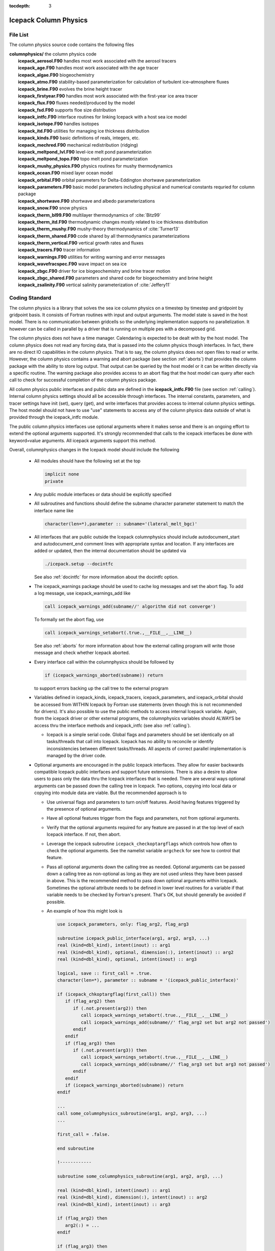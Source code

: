 :tocdepth: 3

.. _dev_colphys:

Icepack Column Physics
========================

File List
------------------------------------

The column physics source code contains the following files

| **columnphysics/**   the column physics code
|    **icepack_aerosol.F90**       handles most work associated with the aerosol tracers
|    **icepack_age.F90**           handles most work associated with the age tracer
|    **icepack_algae.F90**         biogeochemistry
|    **icepack_atmo.F90**          stability-based parameterization for calculation of turbulent ice–atmosphere fluxes
|    **icepack_brine.F90**         evolves the brine height tracer
|    **icepack_firstyear.F90**     handles most work associated with the first-year ice area tracer
|    **icepack_flux.F90**          fluxes needed/produced by the model
|    **icepack_fsd.F90**           supports floe size distribution
|    **icepack_intfc.F90**         interface routines for linking Icepack with a host sea ice model
|    **icepack_isotope.F90**       handles isotopes
|    **icepack_itd.F90**           utilities for managing ice thickness distribution
|    **icepack_kinds.F90**         basic definitions of reals, integers, etc.
|    **icepack_mechred.F90**       mechanical redistribution (ridging)
|    **icepack_meltpond_lvl.F90**  level-ice melt pond parameterization
|    **icepack_meltpond_topo.F90** topo melt pond parameterization
|    **icepack_mushy_physics.F90** physics routines for mushy thermodynamics
|    **icepack_ocean.F90**         mixed layer ocean model
|    **icepack_orbital.F90**       orbital parameters for Delta-Eddington shortwave parameterization
|    **icepack_parameters.F90**    basic model parameters including physical and numerical constants requried for column package
|    **icepack_shortwave.F90**     shortwave and albedo parameterizations
|    **icepack_snow.F90**          snow physics
|    **icepack_therm_bl99.F90**    multilayer thermodynamics of :cite:`Bitz99`
|    **icepack_therm_itd.F90**     thermodynamic changes mostly related to ice thickness distribution
|    **icepack_therm_mushy.F90**   mushy-theory thermodynamics of :cite:`Turner13`
|    **icepack_therm_shared.F90**  code shared by all thermodynamics parameterizations
|    **icepack_therm_vertical.F90**  vertical growth rates and fluxes
|    **icepack_tracers.F90**       tracer information
|    **icepack_warnings.F90**      utilities for writing warning and error messages
|    **icepack_wavefracspec.F90**  wave impact on sea ice
|    **icepack_zbgc.F90**          driver for ice biogeochemistry and brine tracer motion
|    **icepack_zbgc_shared.F90**   parameters and shared code for biogeochemistry and brine height
|    **icepack_zsalinity.F90**     vertical salinity parameterization of :cite:`Jeffery11`


Coding Standard
------------------------------------

The column physics is a library that solves the sea ice column physics on a 
timestep by timestep and gridpoint by gridpoint basis.  It consists of Fortran routines with 
input and output arguments.  The model state is saved in the host model.  There is no 
communication between gridcells so the underlying implementation
supports no parallelization.  It however can be called in parallel by a driver
that is running on multiple pes with a decomposed grid.

The column physics does not have a time manager.  Calendaring is expected to be
dealt with by the host model.  The column physics does not read any forcing data,
that is passed into the column physics though interfaces.  In fact, 
there are no direct IO capabilities in the column physics.  That is to say, the
column physics does not open files to read or write.  However, the column physics 
contains a warning and abort package (see section :ref:`aborts`) that
provides the column package with the ability to store log output.  That output can
be queried by the host model or it can be written directly via a specific routine.
The warning package also provides access to an abort flag that the host model can
query after each call to check for successful completion of the column physics package.

All column physics public interfaces and public data are defined in the **icepack_intfc.F90**
file (see section :ref:`calling`).  Internal column physics settings should all be accessible through interfaces.
The internal constants, parameters, and tracer settings have init (set), query (get), and
write interfaces that provides access to internal column physics settings.  The host model
should not have to use "use" statements to access any of the column physics data outside
of what is provided through the icepack_intfc module.  

The public column physics interfaces use optional arguments where it makes sense and
there is an ongoing effort to extend the optional arguments supported.  It's strongly recommended
that calls to the icepack interfaces be done with keyword=value arguments.  All icepack arguments
support this method.

Overall, columnphysics changes in the Icepack model should include the following

  * All modules should have the following set at the top

    .. code-block:: fortran

       implicit none
       private

  * Any public module interfaces or data should be explicitly specified

  * All subroutines and functions should define the subname character parameter statement to match the interface name like

    .. code-block:: fortran

       character(len=*),parameter :: subname='(lateral_melt_bgc)'

  * All interfaces that are public outside the Icepack columnphysics should include autodocument_start and autodocument_end comment lines with appropriate syntax and location.  If any interfaces are added or updated, then the internal documentation should be updated via

    .. code-block:: bash

       ./icepack.setup --docintfc

    See also :ref:`docintfc` for more information about the docintfc option.

  * The icepack_warnings package should be used to cache log messages and set the abort flag.  To add a log message, use icepack_warnings_add like

    .. code-block:: fortran

       call icepack_warnings_add(subname//' algorithm did not converge')

    To formally set the abort flag, use

    .. code-block:: fortran

       call icepack_warnings_setabort(.true.,__FILE__,__LINE__)

    See also :ref:`aborts` for more information about how the external calling program will write those message and check whether Icepack aborted.

  * Every interface call within the columnphysics should be followed by

    .. code-block:: fortran

       if (icepack_warnings_aborted(subname)) return

    to support errors backing up the call tree to the external program

  * Variables defined in icepack_kinds, icepack_tracers, icepack_parameters, and icepack_orbital should be accessed from WITHIN Icepack by Fortran use statements (even though this is not recommended for drivers).  It's also possible to use the public methods to access internal Icepack variable.  Again, from the icepack driver or other external programs, the columnphysics variables should ALWAYS be access thru the interface methods and icepack_intfc (see also :ref:`calling`).

    * Icepack is a simple serial code.  Global flags and parameters should be set identically on all tasks/threads that call into Icepack.  Icepack has no ability to reconcile or identify inconsistencies between different tasks/threads.  All aspects of correct parallel implementation is managed by the driver code.

  * Optional arguments are encouraged in the public Icepack interfaces.  They allow for easier backwards compatible Icepack public interfaces and support future extensions.  There is also a desire to allow users to pass only the data thru the Icepack interfaces that is needed.  There are several ways optional arguments can be passed down the calling tree in Icepack.  Two options, copying into local data or copying into module data are viable.  But the recommended approach is to

    * Use universal flags and parameters to turn on/off features.  Avoid having features triggered by the presence of optional arguments.

    * Have all optional features trigger from the flags and parameters, not from optional arguments.

    * Verify that the optional arguments required for any feature are passed in at the top level of each Icepack interface.  If not, then abort.

    * Leverage the icepack subroutine ``icepack_checkoptargflags`` which controls how often to check the optional arguments.  See the namelist variable ``argcheck`` for see how to control that feature.

    * Pass all optional arguments down the calling tree as needed.  Optional arguments can be passed down a calling tree as non-optional as long as they are not used unless they have been passed in above.  This is the recommended method to pass down optional arguments within Icepack.  Sometimes the optional attribute needs to be defined in lower level routines for a variable if that variable needs to be checked by Fortran's present.  That's OK, but should generally be avoided if possible.

    * An example of how this might look is

      .. code-block:: fortran

         use icepack_parameters, only: flag_arg2, flag_arg3

         subroutine icepack_public_interface(arg1, arg2, arg3, ...)
         real (kind=dbl_kind), intent(inout) :: arg1
         real (kind=dbl_kind), optional, dimension(:), intent(inout) :: arg2
         real (kind=dbl_kind), optional, intent(inout) :: arg3

         logical, save :: first_call = .true.
         character(len=*), parameter :: subname = '(icepack_public_interface)'

         if (icepack_chkoptargflag(first_call)) then
            if (flag_arg2) then
               if (.not.present(arg2)) then
                  call icepack_warnings_setabort(.true.,__FILE__,__LINE__)
                  call icepack_warnings_add(subname//' flag_arg2 set but arg2 not passed')
               endif
            endif
            if (flag_arg3) then
               if (.not.present(arg3)) then
                  call icepack_warnings_setabort(.true.,__FILE__,__LINE__)
                  call icepack_warnings_add(subname//' flag_arg3 set but arg3 not passed')
               endif
            endif
            if (icepack_warnings_aborted(subname)) return
         endif

         ...
         call some_columnphysics_subroutine(arg1, arg2, arg3, ...)
         ...

         first_call = .false.

         end subroutine

         !------------

         subroutine some_columnphysics_subroutine(arg1, arg2, arg3, ...)

         real (kind=dbl_kind), intent(inout) :: arg1
         real (kind=dbl_kind), dimension(:), intent(inout) :: arg2
         real (kind=dbl_kind), intent(inout) :: arg3

         if (flag_arg2) then
            arg2(:) = ...
         endif

         if (flag_arg3) then
            call someother_columnphysics_subroutine(arg3)
         endif

         end subroutine

         !------------

         subroutine someother_columnphysics_subroutine(arg3)

         real (kind=dbl_kind), optional, intent(inout) :: arg3

         arg3 = ...

         end subroutine


    Some notes

    * If optional arguments are passed but not needed, this is NOT an error.  If optional argument are not passed but needed, this is an error.

    * If checking and implementation are done properly, optional arguments that are not needed will never be referenced anywhere in Icepack at that timestep.  Optional arguments should be matched with the appropriate flags at the first entry into Icepack.

    * The ``argcheck`` namelist setting controls when to do the checks, 'never', 'first', or 'always' are valid settings 

    * There is a unit test in CICE to verify robustness of this approach.


